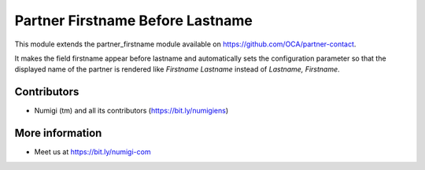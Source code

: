 Partner Firstname Before Lastname
=================================
This module extends the partner_firstname module available on https://github.com/OCA/partner-contact.

It makes the field firstname appear before lastname and automatically sets the configuration parameter
so that the displayed name of the partner is rendered like `Firstname Lastname` instead of `Lastname, Firstname`.

Contributors
------------
* Numigi (tm) and all its contributors (https://bit.ly/numigiens)

More information
----------------
* Meet us at https://bit.ly/numigi-com
